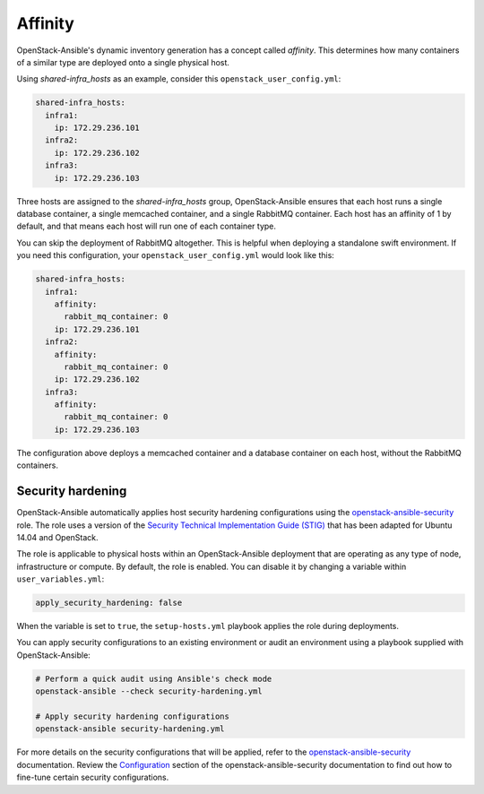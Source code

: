 ========
Affinity
========

OpenStack-Ansible's dynamic inventory generation has a concept called
`affinity`. This determines how many containers of a similar type are deployed
onto a single physical host.

Using `shared-infra_hosts` as an example, consider this
``openstack_user_config.yml``:

.. code-block:: yaml

    shared-infra_hosts:
      infra1:
        ip: 172.29.236.101
      infra2:
        ip: 172.29.236.102
      infra3:
        ip: 172.29.236.103

Three hosts are assigned to the `shared-infra_hosts` group,
OpenStack-Ansible ensures that each host runs a single database container,
a single memcached container, and a single RabbitMQ container. Each host has
an affinity of 1 by default, and that means each host will run one of each
container type.

You can skip the deployment of RabbitMQ altogether. This is
helpful when deploying a standalone swift environment. If you need
this configuration, your ``openstack_user_config.yml`` would look like this:

.. code-block:: yaml

    shared-infra_hosts:
      infra1:
        affinity:
          rabbit_mq_container: 0
        ip: 172.29.236.101
      infra2:
        affinity:
          rabbit_mq_container: 0
        ip: 172.29.236.102
      infra3:
        affinity:
          rabbit_mq_container: 0
        ip: 172.29.236.103

The configuration above deploys a memcached container and a database
container on each host, without the RabbitMQ containers.


.. _security_hardening:

Security hardening
~~~~~~~~~~~~~~~~~~

OpenStack-Ansible automatically applies host security hardening configurations
using the `openstack-ansible-security`_ role. The role uses a version of the
`Security Technical Implementation Guide (STIG)`_ that has been adapted for
Ubuntu 14.04 and OpenStack.

The role is applicable to physical hosts within an OpenStack-Ansible deployment
that are operating as any type of node, infrastructure or compute. By
default, the role is enabled. You can disable it by changing a variable
within ``user_variables.yml``:

.. code-block:: yaml

    apply_security_hardening: false

When the variable is set to ``true``, the ``setup-hosts.yml`` playbook applies
the role during deployments.

You can apply security configurations to an existing environment or audit
an environment using a playbook supplied with OpenStack-Ansible:

.. code-block:: bash

    # Perform a quick audit using Ansible's check mode
    openstack-ansible --check security-hardening.yml

    # Apply security hardening configurations
    openstack-ansible security-hardening.yml

For more details on the security configurations that will be applied, refer to
the `openstack-ansible-security`_ documentation. Review the `Configuration`_
section of the openstack-ansible-security documentation to find out how to
fine-tune certain security configurations.

.. _openstack-ansible-security: http://docs.openstack.org/developer/openstack-ansible-security/
.. _Security Technical Implementation Guide (STIG): https://en.wikipedia.org/wiki/Security_Technical_Implementation_Guide
.. _Configuration: http://docs.openstack.org/developer/openstack-ansible-security/configuration.html
.. _Appendix H: ../install-guide/app-custom-layouts.html

